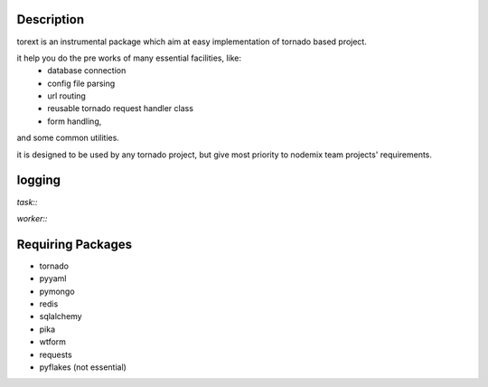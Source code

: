 ====
Description
====

torext is an instrumental package which aim at easy implementation
of tornado based project.

it help you do the pre works of many essential facilities, like:
    * database connection
    * config file parsing
    * url routing
    * reusable tornado request handler class
    * form handling,
and some common utilities.

it is designed to be used by any tornado project,
but give most priority to nodemix team projects' requirements.

=======
logging
=======

`task::`

`worker::`


=======
Requiring Packages
=======
* tornado
* pyyaml
* pymongo
* redis
* sqlalchemy
* pika
* wtform
* requests
* pyflakes (not essential)
